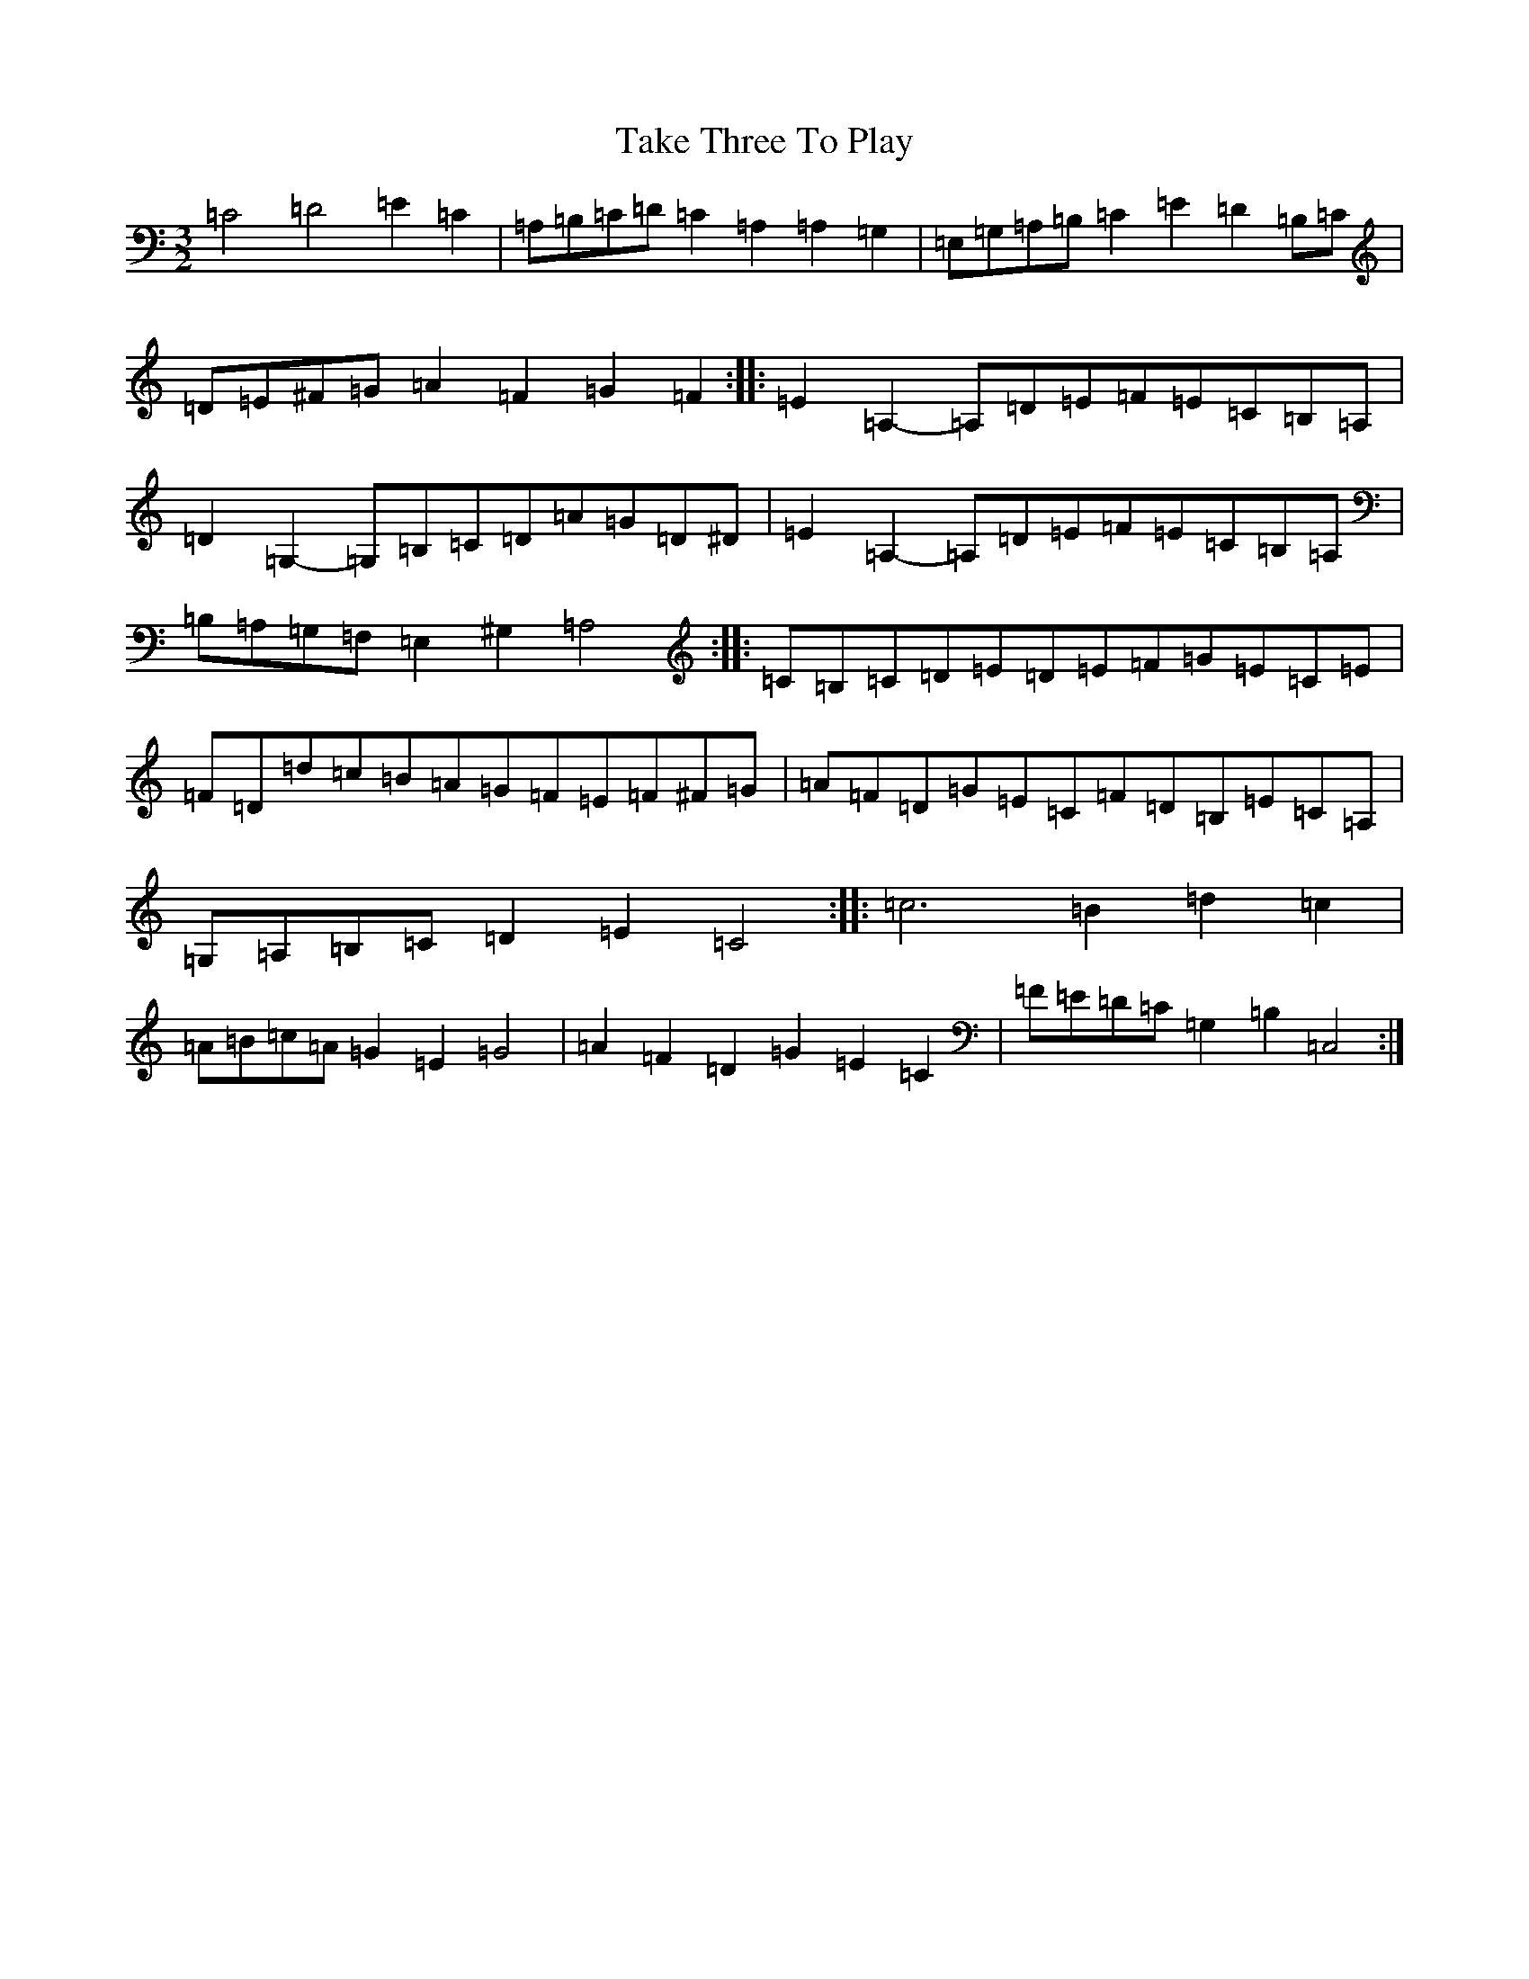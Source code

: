 X: 20638
T: Take Three To Play
S: https://thesession.org/tunes/7999#setting7999
R: three-two
M:3/2
L:1/8
K: C Major
=C4=D4=E2=C2|=A,=B,=C=D=C2=A,2=A,2=G,2|=E,=G,=A,=B,=C2=E2=D2=B,=C|=D=E^F=G=A2=F2=G2=F2:||:=E2=A,2-=A,=D=E=F=E=C=B,=A,|=D2=G,2-=G,=B,=C=D=A=G=D^D|=E2=A,2-=A,=D=E=F=E=C=B,=A,|=B,=A,=G,=F,=E,2^G,2=A,4:||:=C=B,=C=D=E=D=E=F=G=E=C=E|=F=D=d=c=B=A=G=F=E=F^F=G|=A=F=D=G=E=C=F=D=B,=E=C=A,|=G,=A,=B,=C=D2=E2=C4:||:=c6=B2=d2=c2|=A=B=c=A=G2=E2=G4|=A2=F2=D2=G2=E2=C2|=F=E=D=C=G,2=B,2=C,4:|